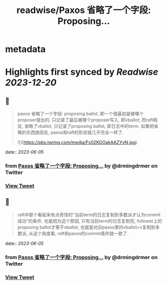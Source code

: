 :PROPERTIES:
:title: readwise/Paxos 省略了一个字段: Proposing...
:END:


* metadata
:PROPERTIES:
:author: [[drmingdrmer on Twitter]]
:full-title: "Paxos 省略了一个字段: Proposing..."
:category: [[tweets]]
:url: https://twitter.com/drmingdrmer/status/1665547116574539777
:image-url: https://pbs.twimg.com/profile_images/1535809672682557440/0Xwhx_vg.jpg
:END:

* Highlights first synced by [[Readwise]] [[2023-12-20]]
** 📌
#+BEGIN_QUOTE
paxos 省略了一个字段: proposing ballot, 即一个值最初是被哪个proposer提出的, 只记录了最后被哪个proposer写入, 即vballot; 而raft相反, 省略了vballot, 只记录了proposing ballot, 即日志中的term. 如果把省略的东西放回去, paxos和raft的形状就几乎完全一样了. 

![](https://pbs.twimg.com/media/Fx02KGOakAAZYvN.jpg) 
#+END_QUOTE
    date:: [[2023-06-05]]
*** from _Paxos 省略了一个字段: Proposing..._ by @drmingdrmer on Twitter
*** [[https://twitter.com/drmingdrmer/status/1665547116574539777][View Tweet]]
** 📌
#+BEGIN_QUOTE
raft中那个看起来有点奇怪的"当前term的日志复制到多数派才认为commit成功"的条件, 也是因为这个原因, 只有当前term的日志复制完, follower上的proposing ballot才等于vballot, 也就是对应paxos里的vballot+v复制到多数派, 从这个角度看, raft和paxos的commit条件就一致了. 
#+END_QUOTE
    date:: [[2023-06-05]]
*** from _Paxos 省略了一个字段: Proposing..._ by @drmingdrmer on Twitter
*** [[https://twitter.com/drmingdrmer/status/1665551355958681605][View Tweet]]